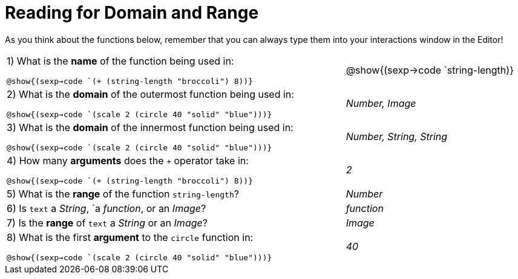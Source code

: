 = Reading for Domain and Range

As you think about the functions below, remember that you can always type them into your interactions window in the Editor!
++++
<style>
.listingblock{ background: none !important; }
</style>
++++

[cols="6a,3a"]
|===
|1) What is the *name* of the function being used in:

[verse]
@show{(sexp->code `(+ (string-length "broccoli") 8))}

| @show{(sexp->code `string-length)}

|2) What is the *domain* of the outermost function being used in:
[verse]
@show{(sexp->code `(scale 2 (circle 40 "solid" "blue")))}

| _Number, Image_

|3) What is the *domain* of the innermost function being used in:
[verse]
@show{(sexp->code `(scale 2 (circle 40 "solid" "blue")))}

| _Number, String, String_

|4) How many *arguments* does the `+` operator take in:
[verse]
@show{(sexp->code `(+ (string-length "broccoli") 8))}

| _2_

|5) What is the *range* of the function `string-length`?
| _Number_

|6) Is `text` a _String_, `a _function_, or an _Image_?
| _function_

|7) Is the *range* of `text` a _String_ or an _Image_?
| _Image_

|8) What is the first *argument* to the `circle` function in:
[verse]
@show{(sexp->code `(scale 2 (circle 40 "solid" "blue")))}

| _40_
|===
